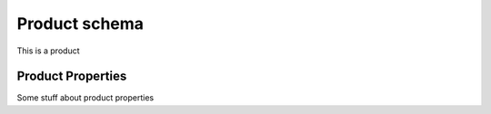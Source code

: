 .. _product_schema:

Product schema
**************

This is a product


.. _product_properties:

Product Properties
==================

Some stuff about product properties
